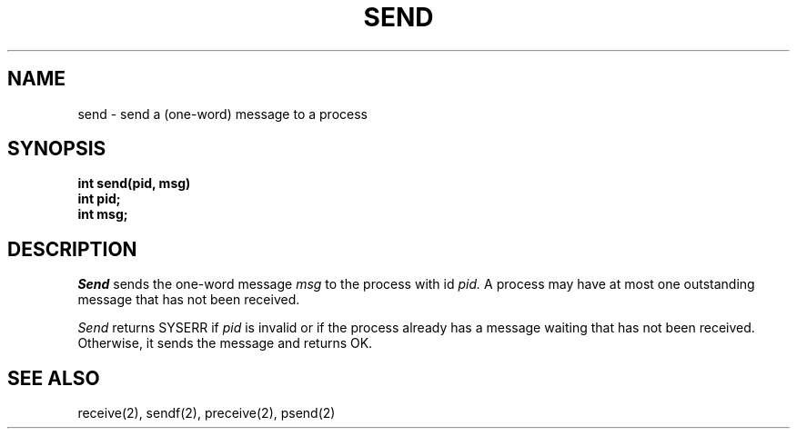 .TH SEND 2
.SH NAME
send \- send a (one-word) message to a process
.SH SYNOPSIS
.nf
.B int send(pid, msg)
.B int pid;
.B int msg;
.fi
.SH DESCRIPTION
.I Send
sends the one-word message
.I msg
to the process with id
.I pid.
A process may have at most one outstanding message that has
not been received.
.PP
.I Send
returns SYSERR if
.I pid
is invalid or if the process already has a message waiting
that has not been received.
Otherwise, it sends the message and returns OK.
.SH SEE ALSO
receive(2), sendf(2), preceive(2), psend(2)
